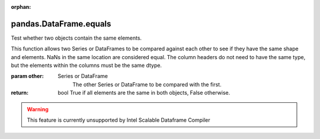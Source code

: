 .. _pandas.DataFrame.equals:

:orphan:

pandas.DataFrame.equals
***********************

Test whether two objects contain the same elements.

This function allows two Series or DataFrames to be compared against
each other to see if they have the same shape and elements. NaNs in
the same location are considered equal. The column headers do not
need to have the same type, but the elements within the columns must
be the same dtype.

:param other:
    Series or DataFrame
        The other Series or DataFrame to be compared with the first.

:return: bool
    True if all elements are the same in both objects, False
    otherwise.



.. warning::
    This feature is currently unsupported by Intel Scalable Dataframe Compiler

